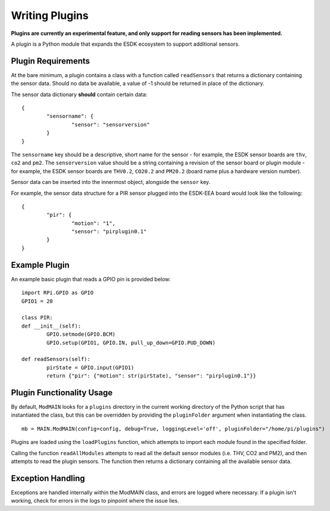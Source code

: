 Writing Plugins
===============

**Plugins are currently an experimental feature, and only support for reading sensors has been implemented.**

A plugin is a Python module that expands the ESDK ecosystem to support additional sensors.

Plugin Requirements
-------------------

At the bare minimum, a plugin contains a class with a function called ``readSensors`` that returns a dictionary containing the sensor data. Should no data be available, a value of -1 should be returned in place of the dictionary.

The sensor data dictionary **should** contain certain data::

	{
		"sensorname": {
			"sensor": "sensorversion"
		}
	}

The ``sensorname`` key should be a descriptive, short name for the sensor - for example, the ESDK sensor boards are ``thv``, ``co2`` and ``pm2``. The ``sensorversion`` value should be a string containing a revision of the sensor board or plugin module - for example, the ESDK sensor boards are ``THV0.2``, ``CO20.2`` and ``PM20.2`` (board name plus a hardware version number).

Sensor data can be inserted into the innermost object, alongside the ``sensor`` key.

For example, the sensor data structure for a PIR sensor plugged into the ESDK-EEA board would look like the following::

	{
		"pir": {
			"motion": "1",
			"sensor": "pirplugin0.1"
		}
	}

Example Plugin
--------------

An example basic plugin that reads a GPIO pin is provided below::

	import RPi.GPIO as GPIO
	GPIO1 = 20

	class PIR:
        def __init__(self):
                GPIO.setmode(GPIO.BCM)
                GPIO.setup(GPIO1, GPIO.IN, pull_up_down=GPIO.PUD_DOWN)

        def readSensors(self):
                pirState = GPIO.input(GPIO1)
                return {"pir": {"motion": str(pirState), "sensor": "pirplugin0.1"}}


Plugin Functionality Usage
--------------------------

By default, ``ModMAIN`` looks for a ``plugins`` directory in the current working directory of the Python script that has instantiated the class, but this can be overridden by providing the ``pluginFolder`` argument when instantiating the class. ::

	mb = MAIN.ModMAIN(config=config, debug=True, loggingLevel='off', pluginFolder="/home/pi/plugins")

Plugins are loaded using the ``loadPlugins`` function, which attempts to import each module found in the specified folder.

Calling the function ``readAllModules`` attempts to read all the default sensor modules (i.e. THV, CO2 and PM2), and then attempts to read the plugin sensors. The function then returns a dictionary containing all the available sensor data.

Exception Handling
------------------

Exceptions are handled internally within the ModMAIN class, and errors are logged where necessary. If a plugin isn't working, check for errors in the logs to pinpoint where the issue lies.